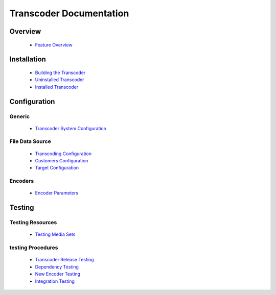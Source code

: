 ========================
Transcoder Documentation
========================

Overview
========

 * `Feature Overview`_

Installation
============

 * `Building the Transcoder`_
 * `Uninstalled Transcoder`_
 * `Installed Transcoder`_


Configuration
=============

Generic
-------

 * `Transcoder System Configuration`_

File Data Source
----------------

 * `Transcoding Configuration`_
 * `Customers Configuration`_
 * `Target Configuration`_

Encoders
--------

 * `Encoder Parameters`_


Testing
=======

Testing Resources
-----------------

 * `Testing Media Sets`_

testing Procedures
------------------

 * `Transcoder Release Testing`_
 * `Dependency Testing`_
 * `New Encoder Testing`_
 * `Integration Testing`_


.. _Feature Overview: overview/features.rst

.. _Building the Transcoder: installation/build.rst
.. _Uninstalled Transcoder: installation/uninstalled.rst
.. _Installed Transcoder: installation/installed.rst

.. _Transcoder System Configuration: configuration/admin-config.rst
.. _Transcoding Configuration: configuration/file-source/transcoder-config.rst
.. _Customers Configuration: configuration/file-source/customer-config.rst
.. _Target Configuration: configuration/file-source/target-config.rst
.. _Encoder Parameters: configuration/encoder-config.rst

.. _Testing Media Sets: testing/media-sets.rst
.. _Transcoder Release Testing: testing/release-testing.rst
.. _Dependency Testing: testing/dependency-testing.rst
.. _New Encoder Testing: testing/encoder-testing.rst
.. _Integration Testing: testing/integration-testing.rst
